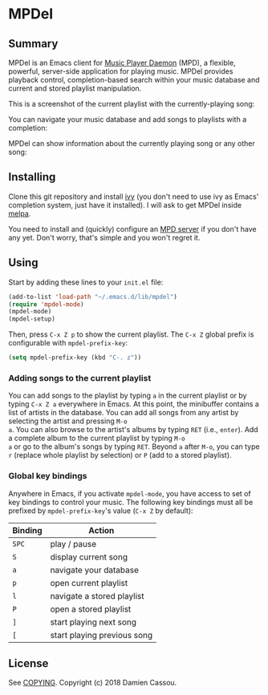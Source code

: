 * MPDel
  #+BEGIN_HTML
      <p>
        <a href="https://travis-ci.org/DamienCassou/mpdel">
          <img src="https://travis-ci.org/DamienCassou/mpdel.svg?branch=master" alt="Build Status" />
        </a>
      </p>
  #+END_HTML

** Summary

MPDel is an Emacs client for [[https://www.musicpd.org/][Music Player Daemon]] (MPD), a flexible,
powerful, server-side application for playing music. MPDel provides
playback control, completion-based search within your music database
and current and stored playlist manipulation.

This is a screenshot of the current playlist with the
currently-playing song:

[[file:media/mpdel-playlist.png]]

You can navigate your music database and add songs to playlists with a
completion:

[[file:media/ivy-mpdel.png]]

MPDel can show information about the currently playing song or any
other song:

[[file:media/mpdel-song.png]]

** Installing

Clone this git repository and install [[https://melpa.org/#/ivy][ivy]] (you don't need to use ivy
as Emacs' completion system, just have it installed). I will ask to
get MPDel inside [[http://melpa.org/][melpa]].

You need to install and (quickly) configure an [[https://www.musicpd.org/][MPD server]] if you don't
have any yet. Don't worry, that's simple and you won't regret it.

** Using

Start by adding these lines to your ~init.el~ file:

#+BEGIN_SRC emacs-lisp
  (add-to-list 'load-path "~/.emacs.d/lib/mpdel")
  (require 'mpdel-mode)
  (mpdel-mode)
  (mpdel-setup)
#+END_SRC

Then, press ~C-x Z p~ to show the current playlist. The ~C-x Z~ global
prefix is configurable with ~mpdel-prefix-key~:

#+BEGIN_SRC emacs-lisp
  (setq mpdel-prefix-key (kbd "C-. z"))
#+END_SRC

*** Adding songs to the current playlist

You can add songs to the playlist by typing ~a~ in the current
playlist or by typing ~C-x Z a~ everywhere in Emacs. At this point,
the minibuffer contains a list of artists in the database. You can add
all songs from any artist by selecting the artist and pressing ~M-o
a~. You can also browse to the artist's albums by typing ~RET~ (i.e.,
~enter~). Add a complete album to the current playlist by typing ~M-o
a~ or go to the album's songs by typing ~RET~. Beyond ~a~ after ~M-o~,
you can type ~r~ (replace whole playlist by selection) or ~P~ (add to
a stored playlist).

*** Global key bindings

Anywhere in Emacs, if you activate ~mpdel-mode~, you have access to
set of key bindings to control your music. The following key bindings
must all be prefixed by ~mpdel-prefix-key~'s value (~C-x Z~ by
default):

| *Binding* | *Action*                     |
|-----------+------------------------------|
| ~SPC~     | play / pause                 |
| ~S~       | display current song         |
| ~a~       | navigate your database       |
| ~p~       | open current playlist        |
| ~l~       | navigate a stored playlist   |
| ~P~       | open a stored playlist       |
| ~]~       | start playing next song      |
| ~[~       | start playing previous song  |

** License

See [[file:COPYING][COPYING]]. Copyright (c) 2018 Damien Cassou.

  #+BEGIN_HTML
  <a href="https://liberapay.com/DamienCassou/donate">
    <img alt="Donate using Liberapay" src="https://liberapay.com/assets/widgets/donate.svg">
  </a>
  #+END_HTML


#  LocalWords:  MPDel MPD minibuffer
